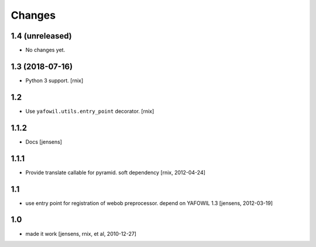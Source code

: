 Changes
=======

1.4 (unreleased)
----------------

- No changes yet.


1.3 (2018-07-16)
----------------

- Python 3 support.
  [rnix]


1.2
---

- Use ``yafowil.utils.entry_point`` decorator.
  [rnix]


1.1.2
-----

- Docs
  [jensens]


1.1.1
-----

- Provide translate callable for pyramid. soft dependency
  [rnix, 2012-04-24]


1.1
---

- use entry point for registration of webob preprocessor. depend on YAFOWIL 1.3
  [jensens, 2012-03-19]


1.0
---

- made it work
  [jensens, rnix, et al, 2010-12-27]

